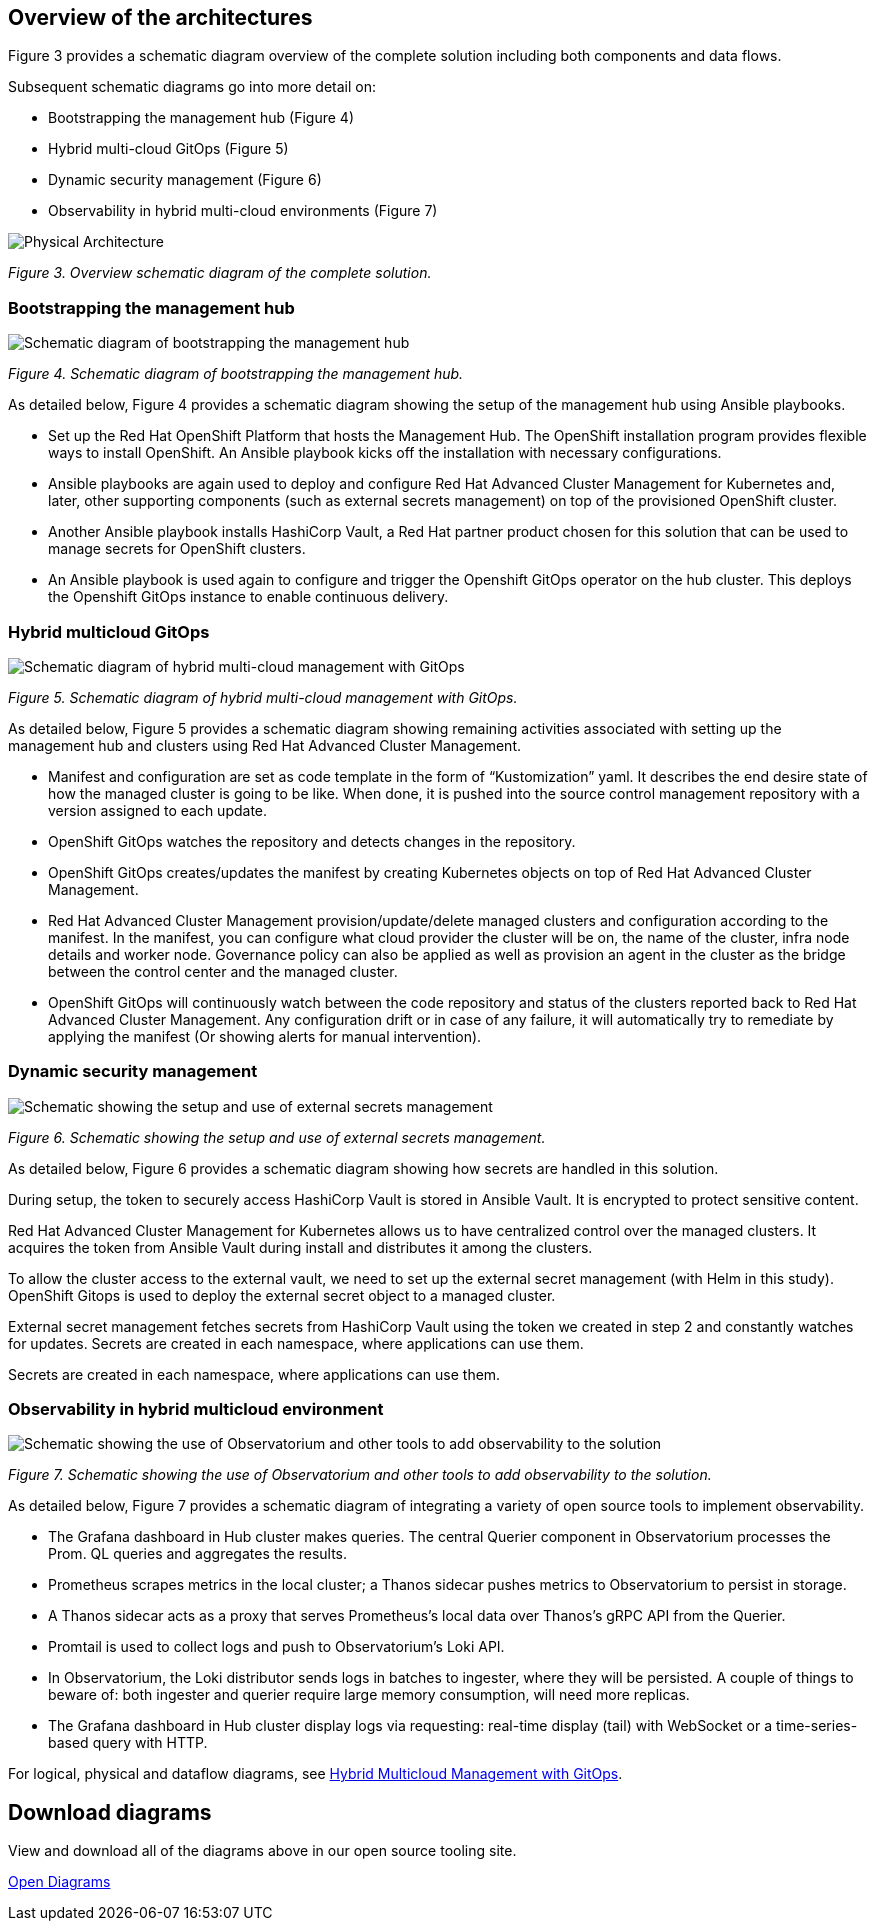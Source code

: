 :_content-type: CONCEPT
:imagesdir: ../../images

[id="overview-architecture"]
== Overview of the architectures

Figure 3 provides a schematic diagram overview of the complete solution including both components and data flows.

Subsequent schematic diagrams go into more detail on:

* Bootstrapping the management hub (Figure 4)
* Hybrid multi-cloud GitOps (Figure 5)
* Dynamic security management (Figure 6)
* Observability in hybrid multi-cloud environments (Figure 7)

image::multicloud-gitops/schema-gitops.png[Physical Architecture]

_Figure 3. Overview schematic diagram of the complete solution._

[id="bootstrapping-the-management-hub"]
=== Bootstrapping the management hub

image::multicloud-gitops/spi-multi-cloud-gitops-sd-install.png[Schematic diagram of bootstrapping the management hub]

_Figure 4. Schematic diagram of bootstrapping the management hub._

As detailed below, Figure 4 provides a schematic diagram showing the setup of the management hub using Ansible playbooks.

* Set up the Red Hat OpenShift Platform that hosts the Management Hub. The OpenShift installation program provides flexible ways to install OpenShift. An Ansible playbook kicks off the installation with necessary configurations.

* Ansible playbooks are again used to deploy and configure Red Hat Advanced Cluster Management for Kubernetes and, later, other supporting components (such as external secrets management) on top of the provisioned OpenShift cluster.

* Another Ansible playbook installs HashiCorp Vault, a Red Hat partner product chosen for this solution that can be used to manage secrets for OpenShift clusters.

* An Ansible playbook is used again to configure and trigger the Openshift GitOps operator on the hub cluster. This deploys the Openshift GitOps instance to enable continuous delivery.

[id="hybrid-multicloud-gitops"]
=== Hybrid multicloud GitOps

image::multicloud-gitops/spi-multi-cloud-gitops-sd-security.png[Schematic diagram of hybrid multi-cloud management with GitOps]

_Figure 5. Schematic diagram of hybrid multi-cloud management with GitOps._

As detailed below, Figure 5 provides a schematic diagram showing remaining activities associated with setting up the management hub and clusters using Red Hat Advanced Cluster Management.

* Manifest and configuration are set as code template in the form of "`Kustomization`" yaml. It describes the end desire state of how the managed cluster is going to be like. When done, it is pushed into the source control management repository with a version assigned to each update.
* OpenShift GitOps watches the repository and detects changes in the repository.
* OpenShift GitOps creates/updates the manifest by creating Kubernetes objects on top of Red Hat Advanced Cluster Management.
* Red Hat Advanced Cluster Management provision/update/delete managed clusters and configuration according to the manifest. In the manifest, you can configure what cloud provider the cluster will be on, the name of the cluster, infra node details and worker node. Governance policy can also be applied as well as provision an agent in the cluster as the bridge between the control center and the managed cluster.
* OpenShift GitOps will continuously watch between the code repository and status of the clusters reported back to Red Hat Advanced Cluster Management. Any configuration drift or in case of any failure, it will automatically try to remediate by applying the manifest (Or showing alerts for manual intervention).

[id="dynamic-security-management"]
=== Dynamic security management

image::multicloud-gitops/spi-multi-cloud-gitops-sd-security.png[Schematic showing the setup and use of external secrets management]

_Figure 6. Schematic showing the setup and use of external secrets management._

As detailed below, Figure 6 provides a schematic diagram showing how secrets are handled in this solution.

During setup, the token to securely access HashiCorp Vault is stored in Ansible Vault. It is encrypted to protect sensitive content.

Red Hat Advanced Cluster Management for Kubernetes allows us to have centralized control over the managed clusters. It acquires the token from Ansible Vault during install and distributes it among the clusters.

To allow the cluster access to the external vault, we need to set up the external secret management (with Helm in this study). OpenShift Gitops is used to deploy the external secret object to a managed cluster.

External secret management fetches secrets from HashiCorp Vault using the token we created in step 2 and constantly watches for updates.
Secrets are created in each namespace, where applications can use them.

Secrets are created in each namespace, where applications can use them.

[id="observability-in-hybrid-multicloud-environment"]
=== Observability in hybrid multicloud environment

image::multicloud-gitops/spi-multi-cloud-gitops-sd-monitoring.png[Schematic showing the use of Observatorium and other tools to add observability to the solution]

_Figure 7. Schematic showing the use of Observatorium and other tools to add observability to the solution._

As detailed below, Figure 7 provides a schematic diagram of integrating a variety of open source tools to implement observability.

* The Grafana dashboard in Hub cluster makes queries. The central Querier component in Observatorium processes the Prom. QL queries and aggregates the results.
* Prometheus scrapes metrics in the local cluster; a Thanos sidecar pushes metrics to Observatorium to persist in storage.
* A Thanos sidecar acts as a proxy that serves Prometheus's local data over Thanos's gRPC API from the Querier.
* Promtail is used to collect logs and push to Observatorium's Loki API.
* In Observatorium, the Loki distributor sends logs in batches to ingester, where they will be persisted. A couple of things to beware of: both ingester and querier require large memory consumption, will need more replicas.
* The Grafana dashboard in Hub cluster display logs via requesting: real-time display (tail) with WebSocket or a time-series-based query with HTTP.

For logical, physical and dataflow diagrams, see https://www.redhat.com/architect/portfolio/detail/8[Hybrid Multicloud Management with GitOps].

//AI:needs SME review
//[discrete]
//== Demo Scenario

[id="download-diagrams"]
== Download diagrams

View and download all of the diagrams above in our open source tooling site.

https://www.redhat.com/architect/portfolio/tool/index.html?#gitlab.com/osspa/portfolio-architecture-examples/-/raw/main/diagrams/spi-multi-cloud-gitops.drawio[Open Diagrams]